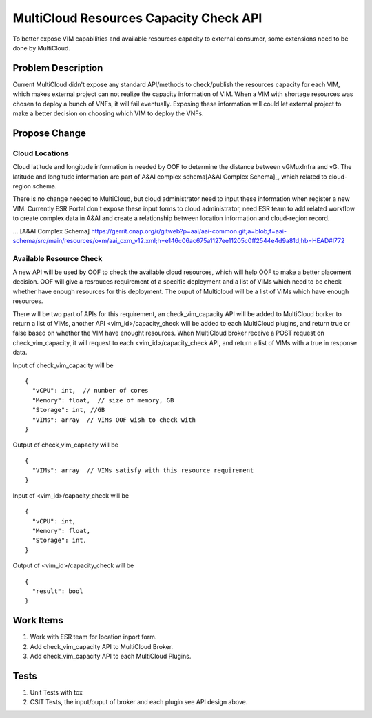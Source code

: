 .. This work is licensed under a Creative Commons Attribution 4.0 International License.
.. http://creativecommons.org/licenses/by/4.0
.. Copyright (c) 2017-2018 VMware, Inc.

=======================================
MultiCloud Resources Capacity Check API
=======================================

To better expose VIM capabilities and available resources capacity to external
consumer, some extensions need to be done by MultiCloud.


Problem Description
===================

Current MultiCloud didn't expose any standard API/methods to check/publish the
resources capacity for each VIM, which makes external project can not realize
the capacity information of VIM. When a VIM with shortage resources was chosen
to deploy a bunch of VNFs, it will fail eventually. Exposing these information
will could let external project to make a better decision on choosing which VIM
to deploy the VNFs.


Propose Change
==============

Cloud Locations
---------------

Cloud latitude and longitude information is needed by OOF to determine the
distance between vGMuxInfra and vG. The latitude and longitude information
are part of A&AI complex schema[A&AI Complex Schema]_, which related to
cloud-region schema.

There is no change needed to MultiCloud, but cloud administrator need to
input these information when register a new VIM. Currently ESR Portal don't
expose these input forms to cloud administrator, need ESR team to add related
workflow to create complex data in A&AI and create a relationship between
location information and cloud-region record.

... [A&AI Complex Schema] https://gerrit.onap.org/r/gitweb?p=aai/aai-common.git;a=blob;f=aai-schema/src/main/resources/oxm/aai_oxm_v12.xml;h=e146c06ac675a1127ee11205c0ff2544e4d9a81d;hb=HEAD#l772


Available Resource Check
------------------------

A new API will be used by OOF to check the available cloud resources, which
will help OOF to make a better placement decision. OOF will give a resrouces
requirement of a specific deployment and a list of VIMs which need to be
check whether have enough resources for this deployment. The ouput of
Multicloud will be a list of VIMs which have enough resources.

There will be two part of APIs for this requirement, an check_vim_capacity API
will be added to MultiCloud borker to return a list of VIMs, another API
<vim_id>/capacity_check will be added to each MultiCloud plugins, and return
true or false based on whether the VIM have enought resources. When MultiCloud
broker receive a POST request on check_vim_capacity, it will request to each
<vim_id>/capacity_check API, and return a list of VIMs with a true in response
data.


Input of check_vim_capacity will be

::

  {
    "vCPU": int,  // number of cores
    "Memory": float,  // size of memory, GB
    "Storage": int, //GB
    "VIMs": array  // VIMs OOF wish to check with
  }

Output of check_vim_capacity will be

::

  {
    "VIMs": array  // VIMs satisfy with this resource requirement
  }

Input of <vim_id>/capacity_check will be

::

  {
    "vCPU": int,
    "Memory": float,
    "Storage": int,
  }


Output of <vim_id>/capacity_check will be

::

  {
    "result": bool
  }


Work Items
==========

#. Work with ESR team for location inport form.
#. Add check_vim_capacity API to MultiCloud Broker.
#. Add check_vim_capacity API to each MultiCloud Plugins.

Tests
=====

#. Unit Tests with tox
#. CSIT Tests, the input/ouput of broker and each plugin see API design above.
